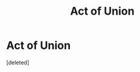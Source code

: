 #+TITLE: Act of Union

* Act of Union
:PROPERTIES:
:Score: 0
:DateUnix: 1539726830.0
:DateShort: 2018-Oct-17
:FlairText: Prompt
:END:
[deleted]

